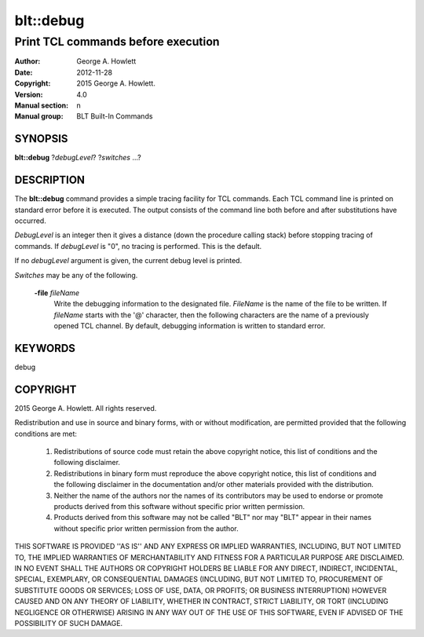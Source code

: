 
==========
blt::debug
==========

------------------------------------------------
Print TCL commands before execution
------------------------------------------------

:Author: George A. Howlett
:Date:   2012-11-28
:Copyright: 2015 George A. Howlett.
:Version: 4.0
:Manual section: n
:Manual group: BLT Built-In Commands

SYNOPSIS
--------

**blt::debug** ?\ *debugLevel*\ ? ?\ *switches* ...\?

DESCRIPTION
-----------

The **blt::debug** command provides a simple tracing facility for TCL
commands.  Each TCL command line is printed on standard error before it is
executed. The output consists of the command line both before and after
substitutions have occurred.

*DebugLevel* is an integer then it gives a distance (down the procedure
calling stack) before stopping tracing of commands.  If *debugLevel* is
"0", no tracing is performed. This is the default.

If no *debugLevel* argument is given, the current debug level is printed.

*Switches* may be any of the following.

  **-file** *fileName*
    Write the debugging information to the designated file. *FileName* is
    the name of the file to be written.  If *fileName* starts with the
    '@' character, then the following characters are the name of a
    previously opened TCL channel.  By default, debugging information
    is written to standard error.

KEYWORDS
--------

debug

COPYRIGHT
---------

2015 George A. Howlett. All rights reserved.

Redistribution and use in source and binary forms, with or without
modification, are permitted provided that the following conditions are
met:

 1) Redistributions of source code must retain the above copyright
    notice, this list of conditions and the following disclaimer.
 2) Redistributions in binary form must reproduce the above copyright
    notice, this list of conditions and the following disclaimer in
    the documentation and/or other materials provided with the distribution.
 3) Neither the name of the authors nor the names of its contributors may
    be used to endorse or promote products derived from this software
    without specific prior written permission.
 4) Products derived from this software may not be called "BLT" nor may
    "BLT" appear in their names without specific prior written permission
    from the author.

THIS SOFTWARE IS PROVIDED ''AS IS'' AND ANY EXPRESS OR IMPLIED WARRANTIES,
INCLUDING, BUT NOT LIMITED TO, THE IMPLIED WARRANTIES OF MERCHANTABILITY
AND FITNESS FOR A PARTICULAR PURPOSE ARE DISCLAIMED. IN NO EVENT SHALL THE
AUTHORS OR COPYRIGHT HOLDERS BE LIABLE FOR ANY DIRECT, INDIRECT,
INCIDENTAL, SPECIAL, EXEMPLARY, OR CONSEQUENTIAL DAMAGES (INCLUDING, BUT
NOT LIMITED TO, PROCUREMENT OF SUBSTITUTE GOODS OR SERVICES; LOSS OF USE,
DATA, OR PROFITS; OR BUSINESS INTERRUPTION) HOWEVER CAUSED AND ON ANY
THEORY OF LIABILITY, WHETHER IN CONTRACT, STRICT LIABILITY, OR TORT
(INCLUDING NEGLIGENCE OR OTHERWISE) ARISING IN ANY WAY OUT OF THE USE OF
THIS SOFTWARE, EVEN IF ADVISED OF THE POSSIBILITY OF SUCH DAMAGE.
